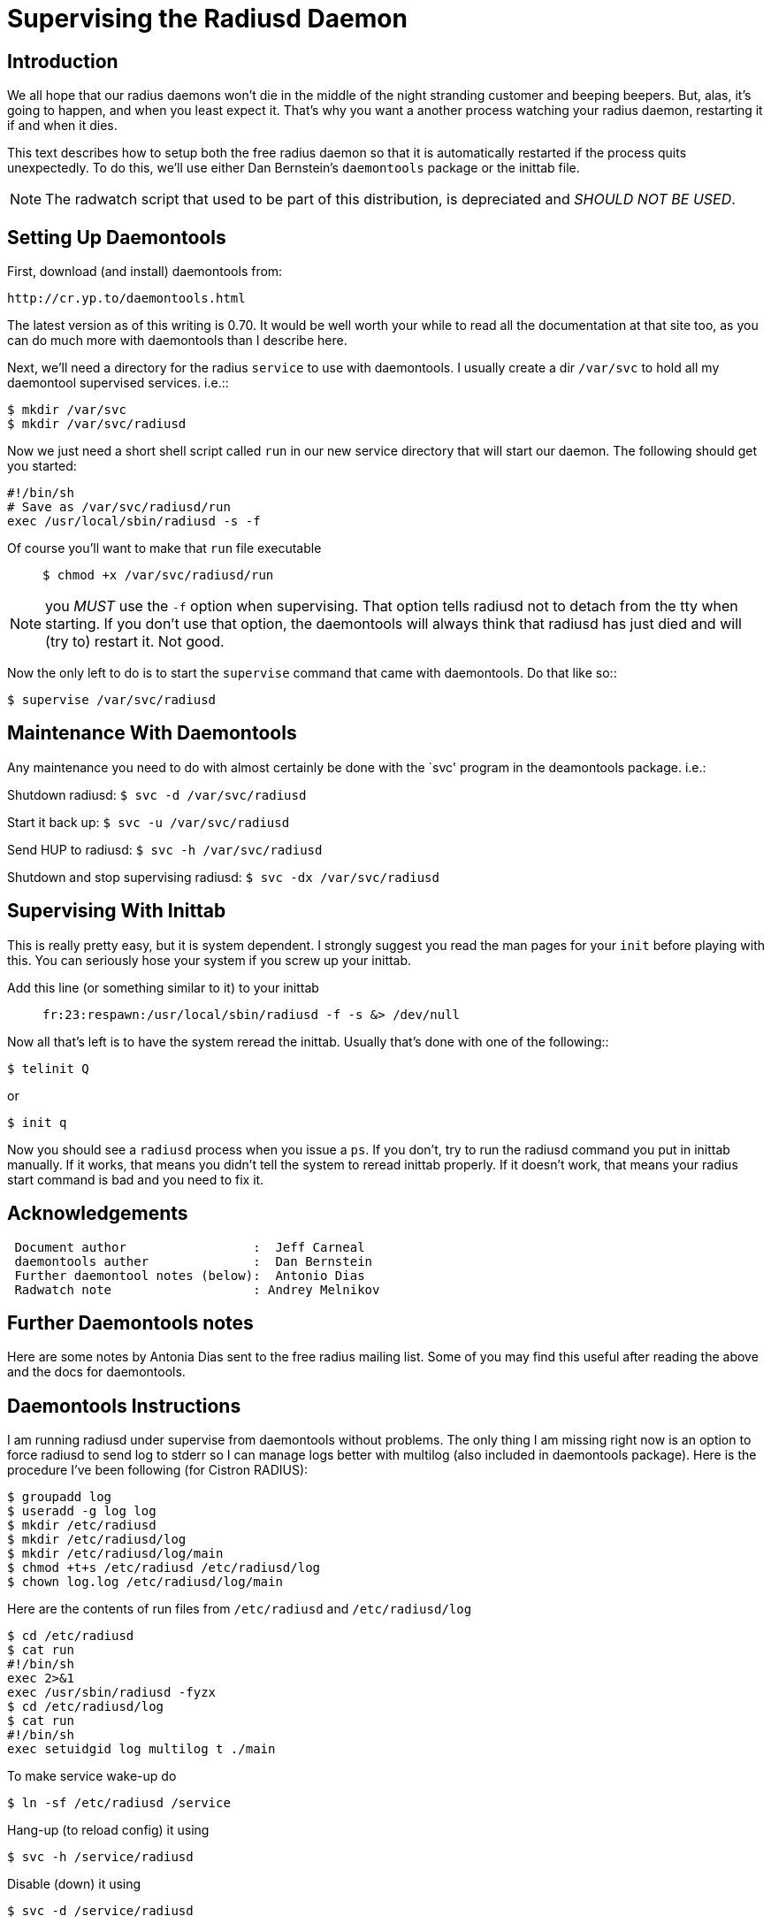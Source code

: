 = Supervising the Radiusd Daemon

== Introduction

We all hope that our radius daemons won’t die in the middle of the night
stranding customer and beeping beepers. But, alas, it’s going to happen,
and when you least expect it. That’s why you want a another process
watching your radius daemon, restarting it if and when it dies.

This text describes how to setup both the free radius daemon so that it
is automatically restarted if the process quits unexpectedly. To do
this, we’ll use either Dan Bernstein’s `daemontools` package or the
inittab file.

NOTE: The radwatch script that used to be part of this distribution, is
depreciated and _SHOULD NOT BE USED_.

== Setting Up Daemontools

First, download (and install) daemontools from:

```
http://cr.yp.to/daemontools.html
```

The latest version as of this writing is 0.70. It would be well worth
your while to read all the documentation at that site too, as you can do
much more with daemontools than I describe here.

Next, we’ll need a directory for the radius `service` to use with
daemontools. I usually create a dir `/var/svc` to hold all my daemontool
supervised services. i.e.::

```
$ mkdir /var/svc
$ mkdir /var/svc/radiusd
```

Now we just need a short shell script called `run` in our new service
directory that will start our daemon. The following should get you
started:

```
#!/bin/sh
# Save as /var/svc/radiusd/run
exec /usr/local/sbin/radiusd -s -f
```

Of course you’ll want to make that `run` file executable::

`$ chmod +x /var/svc/radiusd/run`

NOTE: you _MUST_ use the `-f` option when supervising. That option tells
radiusd not to detach from the tty when starting. If you don’t use that
option, the daemontools will always think that radiusd has just died and
will (try to) restart it. Not good.

Now the only left to do is to start the `supervise` command that came
with daemontools. Do that like so::

`$ supervise /var/svc/radiusd`

== Maintenance With Daemontools

Any maintenance you need to do with almost certainly be done with the
`svc' program in the deamontools package. i.e.:

Shutdown radiusd: `$ svc -d /var/svc/radiusd`

Start it back up: `$ svc -u /var/svc/radiusd`

Send HUP to radiusd: `$ svc -h /var/svc/radiusd`

Shutdown and stop supervising radiusd: `$ svc -dx /var/svc/radiusd`

== Supervising With Inittab

This is really pretty easy, but it is system dependent. I strongly
suggest you read the man pages for your `init` before playing with this.
You can seriously hose your system if you screw up your inittab.

Add this line (or something similar to it) to your inittab::

`fr:23:respawn:/usr/local/sbin/radiusd -f -s &> /dev/null`

Now all that’s left is to have the system reread the inittab. Usually
that’s done with one of the following::

`$ telinit Q`

or

`$ init q`

Now you should see a `radiusd` process when you issue a `ps`. If you
don’t, try to run the radiusd command you put in inittab manually. If it
works, that means you didn’t tell the system to reread inittab properly.
If it doesn’t work, that means your radius start command is bad and you
need to fix it.

== Acknowledgements

```
 Document author                 :  Jeff Carneal
 daemontools auther              :  Dan Bernstein
 Further daemontool notes (below):  Antonio Dias
 Radwatch note                   : Andrey Melnikov
```

== Further Daemontools notes

Here are some notes by Antonia Dias sent to the free radius mailing
list. Some of you may find this useful after reading the above and the
docs for daemontools.

== Daemontools Instructions

I am running radiusd under supervise from daemontools without problems.
The only thing I am missing right now is an option to force radiusd to
send log to stderr so I can manage logs better with multilog (also
included in daemontools package). Here is the procedure I’ve been
following (for Cistron RADIUS):

```
$ groupadd log
$ useradd -g log log
$ mkdir /etc/radiusd
$ mkdir /etc/radiusd/log
$ mkdir /etc/radiusd/log/main
$ chmod +t+s /etc/radiusd /etc/radiusd/log
$ chown log.log /etc/radiusd/log/main
```

Here are the contents of run files from `/etc/radiusd` and `/etc/radiusd/log`::

```
$ cd /etc/radiusd
$ cat run
#!/bin/sh
exec 2>&1
exec /usr/sbin/radiusd -fyzx
$ cd /etc/radiusd/log
$ cat run
#!/bin/sh
exec setuidgid log multilog t ./main
```

To make service wake-up do::

```
$ ln -sf /etc/radiusd /service
```

Hang-up (to reload config) it using::

```
$ svc -h /service/radiusd
```

Disable (down) it using::

```
$ svc -d /service/radiusd
```

Reenable (up) it using::

```
$ svc -u /service/radiusd
```
